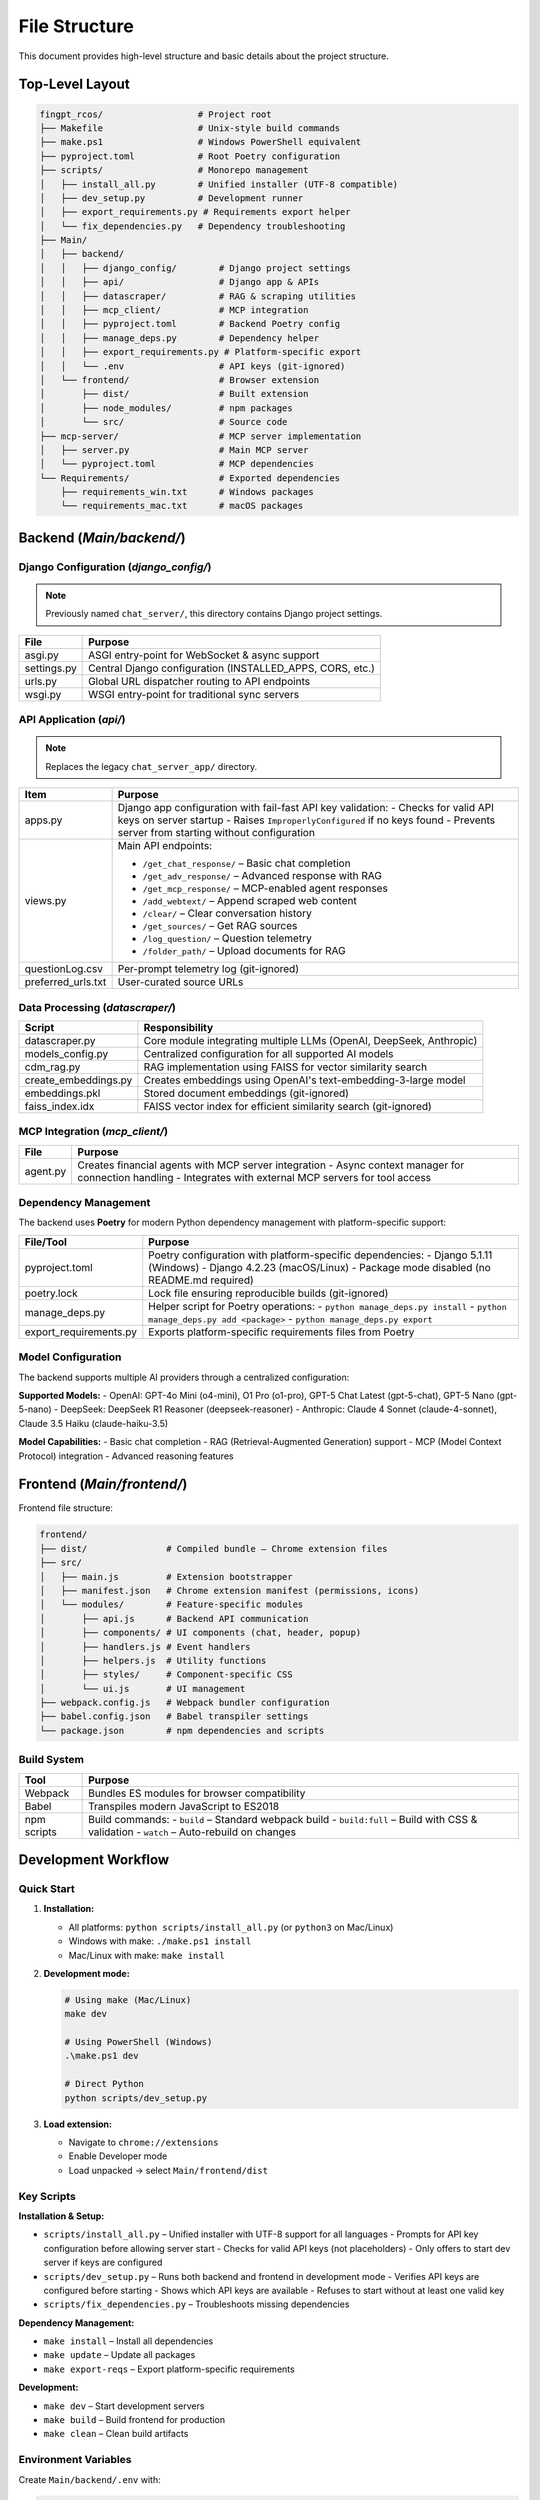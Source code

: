 File Structure
=================

This document provides high-level structure and basic details about the project structure.

Top-Level Layout
----------------

.. code-block:: text

    fingpt_rcos/                  # Project root
    ├── Makefile                  # Unix-style build commands
    ├── make.ps1                  # Windows PowerShell equivalent
    ├── pyproject.toml            # Root Poetry configuration
    ├── scripts/                  # Monorepo management
    │   ├── install_all.py        # Unified installer (UTF-8 compatible)
    │   ├── dev_setup.py          # Development runner
    │   ├── export_requirements.py # Requirements export helper
    │   └── fix_dependencies.py   # Dependency troubleshooting
    ├── Main/
    │   ├── backend/
    │   │   ├── django_config/        # Django project settings
    │   │   ├── api/                  # Django app & APIs
    │   │   ├── datascraper/          # RAG & scraping utilities
    │   │   ├── mcp_client/           # MCP integration
    │   │   ├── pyproject.toml        # Backend Poetry config
    │   │   ├── manage_deps.py        # Dependency helper
    │   │   ├── export_requirements.py # Platform-specific export
    │   │   └── .env                  # API keys (git-ignored)
    │   └── frontend/                 # Browser extension
    │       ├── dist/                 # Built extension
    │       ├── node_modules/         # npm packages
    │       └── src/                  # Source code
    ├── mcp-server/                   # MCP server implementation
    │   ├── server.py                 # Main MCP server
    │   └── pyproject.toml            # MCP dependencies
    └── Requirements/                 # Exported dependencies
        ├── requirements_win.txt      # Windows packages
        └── requirements_mac.txt      # macOS packages

Backend (`Main/backend/`)
-------------------------

Django Configuration (`django_config/`)
~~~~~~~~~~~~~~~~~~~~~~~~~~~~~~~~~~~~~~~

.. note::
   Previously named ``chat_server/``, this directory contains Django project settings.

+--------------+-----------------------------------------------------------+
| **File**     | **Purpose**                                               |
+==============+===========================================================+
| asgi.py      | ASGI entry-point for WebSocket & async support            |
+--------------+-----------------------------------------------------------+
| settings.py  | Central Django configuration (INSTALLED_APPS, CORS, etc.) |
+--------------+-----------------------------------------------------------+
| urls.py      | Global URL dispatcher routing to API endpoints            |
+--------------+-----------------------------------------------------------+
| wsgi.py      | WSGI entry-point for traditional sync servers             |
+--------------+-----------------------------------------------------------+

API Application (`api/`)
~~~~~~~~~~~~~~~~~~~~~~~~

.. note::
   Replaces the legacy ``chat_server_app/`` directory.

+--------------------------------------+----------------------------------------------------------------------------------------+
| **Item**                             | **Purpose**                                                                            |
+======================================+========================================================================================+
| apps.py                              | Django app configuration with fail-fast API key validation:                            |
|                                      | - Checks for valid API keys on server startup                                          |
|                                      | - Raises ``ImproperlyConfigured`` if no keys found                                     |
|                                      | - Prevents server from starting without configuration                                  |
+--------------------------------------+----------------------------------------------------------------------------------------+
| views.py                             | Main API endpoints:                                                                    |
|                                      |                                                                                        |
|                                      | - ``/get_chat_response/`` – Basic chat completion                                      |
|                                      | - ``/get_adv_response/`` – Advanced response with RAG                                  |
|                                      | - ``/get_mcp_response/`` – MCP-enabled agent responses                                 |
|                                      | - ``/add_webtext/`` – Append scraped web content                                       |
|                                      | - ``/clear/`` – Clear conversation history                                             |
|                                      | - ``/get_sources/`` – Get RAG sources                                                  |
|                                      | - ``/log_question/`` – Question telemetry                                              |
|                                      | - ``/folder_path/`` – Upload documents for RAG                                         |
+--------------------------------------+----------------------------------------------------------------------------------------+
| questionLog.csv                      | Per-prompt telemetry log (git-ignored)                                                 |
+--------------------------------------+----------------------------------------------------------------------------------------+
| preferred_urls.txt                   | User-curated source URLs                                                               |
+--------------------------------------+----------------------------------------------------------------------------------------+

Data Processing (`datascraper/`)
~~~~~~~~~~~~~~~~~~~~~~~~~~~~~~~~

+------------------------+--------------------------------------------------------------------------------------------+
| **Script**             | **Responsibility**                                                                         |
+========================+============================================================================================+
| datascraper.py         | Core module integrating multiple LLMs (OpenAI, DeepSeek, Anthropic)                        |
+------------------------+--------------------------------------------------------------------------------------------+
| models_config.py       | Centralized configuration for all supported AI models                                      |
+------------------------+--------------------------------------------------------------------------------------------+
| cdm_rag.py             | RAG implementation using FAISS for vector similarity search                                |
+------------------------+--------------------------------------------------------------------------------------------+
| create_embeddings.py   | Creates embeddings using OpenAI's text-embedding-3-large model                             |
+------------------------+--------------------------------------------------------------------------------------------+
| embeddings.pkl         | Stored document embeddings (git-ignored)                                                   |
+------------------------+--------------------------------------------------------------------------------------------+
| faiss_index.idx        | FAISS vector index for efficient similarity search (git-ignored)                           |
+------------------------+--------------------------------------------------------------------------------------------+

MCP Integration (`mcp_client/`)
~~~~~~~~~~~~~~~~~~~~~~~~~~~~~~~

+------------------------+--------------------------------------------------------------------------------------------+
| **File**               | **Purpose**                                                                                |
+========================+============================================================================================+
| agent.py               | Creates financial agents with MCP server integration                                       |
|                        | - Async context manager for connection handling                                            |
|                        | - Integrates with external MCP servers for tool access                                     |
+------------------------+--------------------------------------------------------------------------------------------+

Dependency Management
~~~~~~~~~~~~~~~~~~~~~

The backend uses **Poetry** for modern Python dependency management with platform-specific support:

+------------------------+--------------------------------------------------------------------------------------------+
| **File/Tool**          | **Purpose**                                                                                |
+========================+============================================================================================+
| pyproject.toml         | Poetry configuration with platform-specific dependencies:                                  |
|                        | - Django 5.1.11 (Windows)                                                                  |
|                        | - Django 4.2.23 (macOS/Linux)                                                              |
|                        | - Package mode disabled (no README.md required)                                            |
+------------------------+--------------------------------------------------------------------------------------------+
| poetry.lock            | Lock file ensuring reproducible builds (git-ignored)                                       |
+------------------------+--------------------------------------------------------------------------------------------+
| manage_deps.py         | Helper script for Poetry operations:                                                       |
|                        | - ``python manage_deps.py install``                                                        |
|                        | - ``python manage_deps.py add <package>``                                                  |
|                        | - ``python manage_deps.py export``                                                         |
+------------------------+--------------------------------------------------------------------------------------------+
| export_requirements.py | Exports platform-specific requirements files from Poetry                                   |
+------------------------+--------------------------------------------------------------------------------------------+

Model Configuration
~~~~~~~~~~~~~~~~~~~

The backend supports multiple AI providers through a centralized configuration:

**Supported Models:**
- OpenAI: GPT-4o Mini (o4-mini), O1 Pro (o1-pro), GPT-5 Chat Latest (gpt-5-chat), GPT-5 Nano (gpt-5-nano)
- DeepSeek: DeepSeek R1 Reasoner (deepseek-reasoner)
- Anthropic: Claude 4 Sonnet (claude-4-sonnet), Claude 3.5 Haiku (claude-haiku-3.5)

**Model Capabilities:**
- Basic chat completion
- RAG (Retrieval-Augmented Generation) support
- MCP (Model Context Protocol) integration
- Advanced reasoning features

Frontend (`Main/frontend/`)
---------------------------

Frontend file structure:

.. code-block:: text

    frontend/
    ├── dist/               # Compiled bundle – Chrome extension files
    ├── src/
    │   ├── main.js         # Extension bootstrapper
    │   ├── manifest.json   # Chrome extension manifest (permissions, icons)
    │   └── modules/        # Feature-specific modules
    │       ├── api.js      # Backend API communication
    │       ├── components/ # UI components (chat, header, popup)
    │       ├── handlers.js # Event handlers
    │       ├── helpers.js  # Utility functions
    │       ├── styles/     # Component-specific CSS
    │       └── ui.js       # UI management
    ├── webpack.config.js   # Webpack bundler configuration
    ├── babel.config.json   # Babel transpiler settings
    └── package.json        # npm dependencies and scripts

Build System
~~~~~~~~~~~~

+---------------------+------------------------------------------------+
| **Tool**            | **Purpose**                                    |
+=====================+================================================+
| Webpack             | Bundles ES modules for browser compatibility   |
+---------------------+------------------------------------------------+
| Babel               | Transpiles modern JavaScript to ES2018         |
+---------------------+------------------------------------------------+
| npm scripts         | Build commands:                                |
|                     | - ``build`` – Standard webpack build           |
|                     | - ``build:full`` – Build with CSS & validation |
|                     | - ``watch`` – Auto-rebuild on changes          |
+---------------------+------------------------------------------------+

Development Workflow
--------------------

Quick Start
~~~~~~~~~~~

1. **Installation:**

   - All platforms: ``python scripts/install_all.py`` (or ``python3`` on Mac/Linux)
   - Windows with make: ``./make.ps1 install``
   - Mac/Linux with make: ``make install``

2. **Development mode:**

   .. code-block:: bash

      # Using make (Mac/Linux)
      make dev

      # Using PowerShell (Windows)
      .\make.ps1 dev

      # Direct Python
      python scripts/dev_setup.py

3. **Load extension:**

   - Navigate to ``chrome://extensions``
   - Enable Developer mode
   - Load unpacked → select ``Main/frontend/dist``

Key Scripts
~~~~~~~~~~~

**Installation & Setup:**

- ``scripts/install_all.py`` – Unified installer with UTF-8 support for all languages
  - Prompts for API key configuration before allowing server start
  - Checks for valid API keys (not placeholders)
  - Only offers to start dev server if keys are configured
- ``scripts/dev_setup.py`` – Runs both backend and frontend in development mode
  - Verifies API keys are configured before starting
  - Shows which API keys are available
  - Refuses to start without at least one valid key
- ``scripts/fix_dependencies.py`` – Troubleshoots missing dependencies

**Dependency Management:**

- ``make install`` – Install all dependencies
- ``make update`` – Update all packages
- ``make export-reqs`` – Export platform-specific requirements

**Development:**

- ``make dev`` – Start development servers
- ``make build`` – Build frontend for production
- ``make clean`` – Clean build artifacts

Environment Variables
~~~~~~~~~~~~~~~~~~~~~

Create ``Main/backend/.env`` with:

.. code-block:: text

    OPENAI_API_KEY=your-api-key-here
    ANTHROPIC_API_KEY=your-anthropic-key-here
    DEEPSEEK_API_KEY=your-deepseek-key-here

.. note::
   The API key was standardized from ``API_KEY7`` to ``OPENAI_API_KEY`` for consistency.